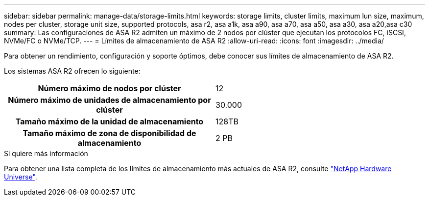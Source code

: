 ---
sidebar: sidebar 
permalink: manage-data/storage-limits.html 
keywords: storage limits, cluster limits, maximum lun size, maximum, nodes per cluster, storage unit size, supported protocols, asa r2, asa a1k, asa a90, asa a70, asa a50, asa a30, asa a20,asa c30 
summary: Las configuraciones de ASA R2 admiten un máximo de 2 nodos por clúster que ejecutan los protocolos FC, iSCSI, NVMe/FC o NVMe/TCP. 
---
= Límites de almacenamiento de ASA R2
:allow-uri-read: 
:icons: font
:imagesdir: ../media/


[role="lead"]
Para obtener un rendimiento, configuración y soporte óptimos, debe conocer sus límites de almacenamiento de ASA R2.

Los sistemas ASA R2 ofrecen lo siguiente:

[cols="1h, 1"]
|===


| Número máximo de nodos por clúster | 12 


| Número máximo de unidades de almacenamiento por clúster | 30.000 


| Tamaño máximo de la unidad de almacenamiento | 128TB 


| Tamaño máximo de zona de disponibilidad de almacenamiento | 2 PB 
|===
.Si quiere más información
Para obtener una lista completa de los límites de almacenamiento más actuales de ASA R2, consulte link:https://hwu.netapp.com/["NetApp Hardware Universe"^].
